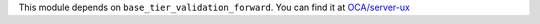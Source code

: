 This module depends on ``base_tier_validation_forward``. You can find it at
`OCA/server-ux <https://github.com/OCA/server-ux>`_

